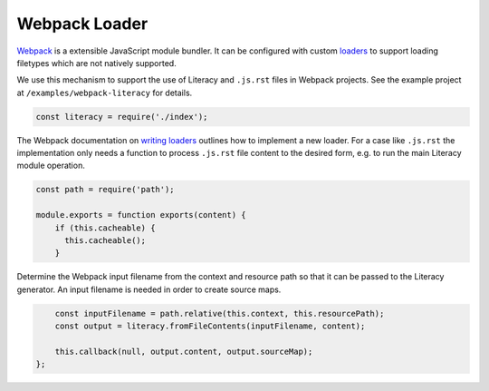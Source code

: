 Webpack Loader
--------------
Webpack_ is a extensible JavaScript module bundler. It can be configured with
custom loaders_ to support loading filetypes which are not natively supported.

.. _Webpack: https://webpack.js.org
.. _loaders: https://webpack.github.io/docs/loaders.html

We use this mechanism to support the use of Literacy and ``.js.rst`` files in
Webpack projects. See the example project at ``/examples/webpack-literacy`` for
details.

.. code-block:: javascript

    const literacy = require('./index');

The Webpack documentation on `writing loaders`_ outlines how to implement a new
loader. For a case like ``.js.rst`` the implementation only needs a function to
process ``.js.rst`` file content to the desired form, e.g. to run the main
Literacy module operation.

.. _writing loaders: https://webpack.js.org/development/how-to-write-a-loader

.. code-block:: javascript

    const path = require('path');

    module.exports = function exports(content) {
        if (this.cacheable) {
          this.cacheable();
        }

Determine the Webpack input filename from the context and resource path so that
it can be passed to the Literacy generator. An input filename is needed in order
to create source maps.

.. code-block:: javascript

        const inputFilename = path.relative(this.context, this.resourcePath);
        const output = literacy.fromFileContents(inputFilename, content);

        this.callback(null, output.content, output.sourceMap);
    };
